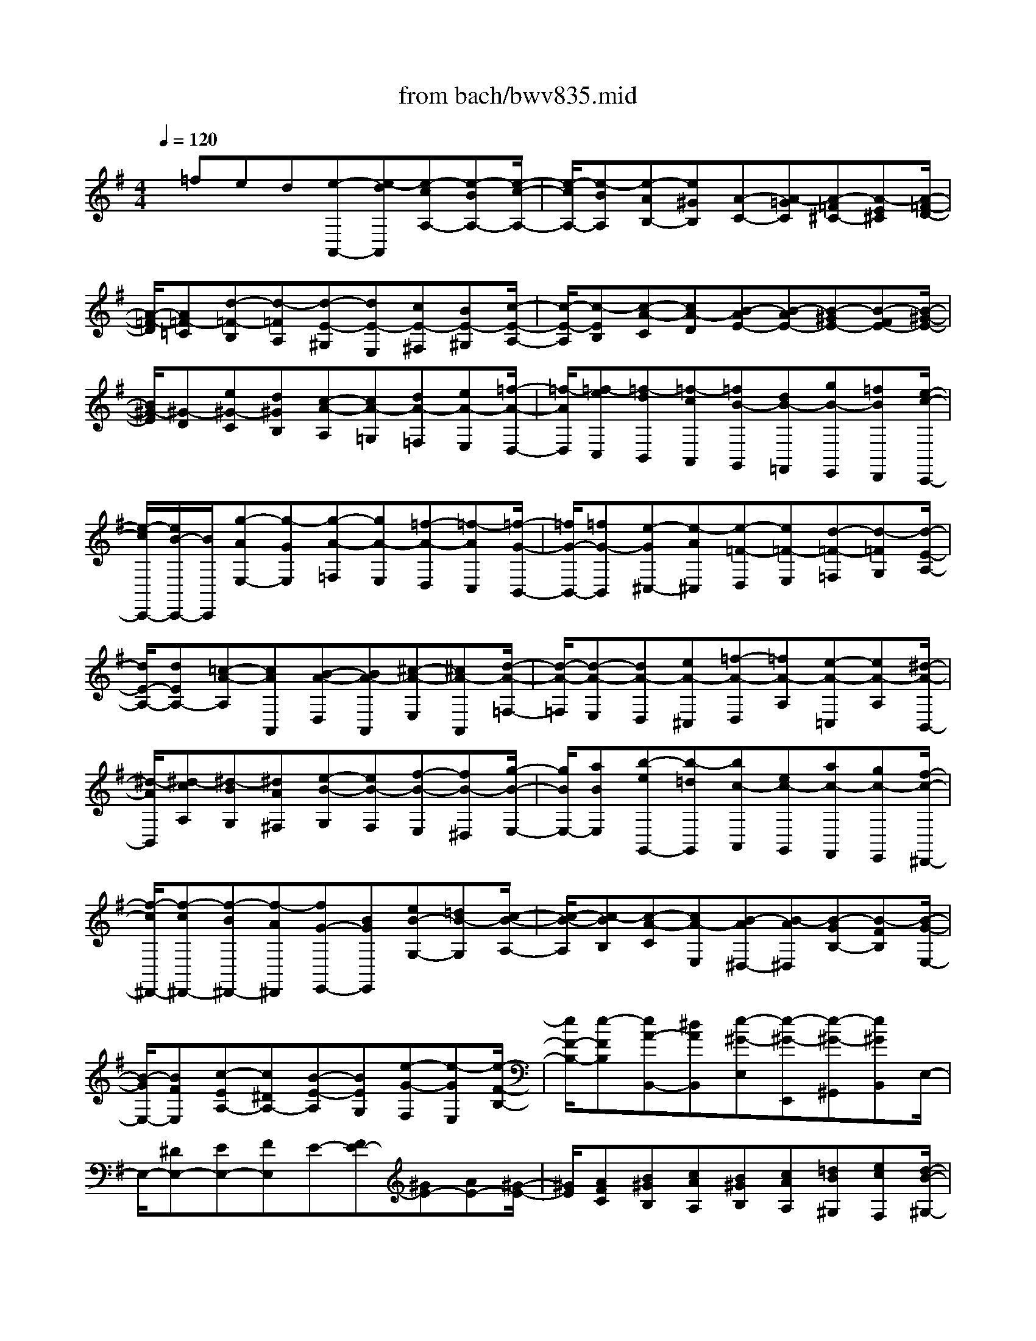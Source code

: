 X: 1
T: from bach/bwv835.mid
M: 4/4
L: 1/8
Q:1/4=120
% Last note suggests Dorian mode tune
K:G % 1 sharps
% 
x/2=fed[e-A,,-][e-dA,,][e-cA,-][e-BA,-][e/2-c/2-A,/2-]| \
[e/2-c/2A,/2-][e-BA,][e-AB,-][e^GB,][A-C-][A-=GC][A-=F^C-][A-E^C][A/2-=F/2-D/2-]| \
[A/2-=F/2-D/2][A=F-=C][d-=F-B,][d-=FA,][d-E-^G,][dE-E,][cE-^F,][BE-^G,][c/2-E/2-A,/2-]| \
[c/2-E/2-A,/2][c-EB,][c-A-C][cA-D][B-AE-][B-AE-][B-^GE-][B-FE-][B/2-^G/2-E/2-]|
[B/2^G/2-E/2][^G-D][e^G-C][d^GB,][c-A-A,][cA-=G,][dA-=F,][eA-E,][=f/2-A/2-D,/2-]| \
[=f/2-A/2D,/2][=f-eC,][=f-dB,,][=f-cA,,][=fB-G,,][dB-=F,,][gB-E,,][=fBD,,][e/2-c/2-C,,/2-]| \
[e/2-c/2C,,/2-][e/2B/2-C,,/2-][B/2C,,/2][g-AE,-][g-GE,][g-A-=F,][gA-E,][=f-A-D,][=f-AC,][=f/2-G/2-B,,/2-]| \
[=f/2G/2-B,,/2-][=fG-B,,][e-G^C,-][e-A^C,][e-=F-D,][e=F-E,][d-=F-=F,][d-=FG,][d/2-E/2-A,/2-]|
[d/2E/2-A,/2-][dEA,-][=c-A-A,][cAA,,][B-A-D,][BA-A,,][^c-A-E,][^cA-A,,][d/2-A/2-=F,/2-]| \
[d/2-A/2-=F,/2][d-A-E,][dA-D,][eA-^C,][=f-A-D,][=fA-A,][e-A-=C,][eA-A,][^d/2-A/2-B,,/2-]| \
[^d/2-A/2B,,/2][^d-cA,][^d-BG,][^dA^F,][e-B-G,][eB-F,][f-B-E,][fB-^D,][g/2-B/2-E,/2-]| \
[g/2B/2E,/2-][aBE,][b-eG,,-][b-=dG,,][bc-A,,][ec-G,,][ac-F,,][gc-E,,][f/2-c/2-^D,,/2-]|
[f/2-c/2^D,,/2-][f-c^D,,-][f-B^D,,-][f-A^D,,][fG-E,,-][BGE,,][eB-G,-][=dB-G,][c/2-B/2-A,/2-]| \
[c/2-B/2-A,/2][c-BB,][c-A-C][cA-E,][B-A^D,-][B-A^D,][B-GB,-][B-FB,][B/2-G/2-E,/2-]| \
[B/2-G/2E,/2-][BFE,][c-EA,-][c^DA,-][B-E-A,][BEG,][e-G-F,][e-GE,][e/2-F/2-B,/2-]| \
[e/2F/2-B,/2-][e-FB,][eA-B,,-][^dAB,,][e-^G-E,][e-^G-E,,][e-^G-^G,,][e^GB,,]E,/2-|
E,/2-[^DE,-][EE,-][FE,]E-[FE-][^GE-][AE-][^G/2-E/2-]| \
[^G/2E/2][AFC][B^GB,][cAA,][B^GB,][cAA,][=dB^G,][ecF,][d/2-B/2-^G,/2-]| \
[d/2-B/2^G,/2][d-AF,][d-^GE,][d-FD,][d-E-C,][dED,][c-A-E,][cA-=F,][B/2-A/2-D,/2-]| \
[B/2-A/2-D,/2][B-A=F][B-^G-E][B^GD][A-C][A-D][A-C][AB,]A,/2-|
A,/2[^C=G,][D=F,][EE,][D-^F,][ED-E,][FD-D,][GD-^C,][F/2-D/2-D,/2-]| \
[F/2D/2D,/2][GEB,][AFA,][BGG,][AFA,][BGG,][=cAF,][dBE,][c/2-A/2-F,/2-]| \
[c/2-A/2F,/2][c-GE,][c-FD,][c-EC,][c-D-B,,][cDC,][B-G-D,][BG-E,][A/2-G/2-C,/2-]| \
[A/2-G/2-C,/2][A-GE][A-F-D][AFC][G-B,][G-C][G-B,][GA,]G,/2-|
G,/2G,,[g-B,,][g-BG,,][g-A-^C,][gA-A,,][f-A-^D,][f-AB,,][f/2-G/2-E,/2-]| \
[f/2-G/2-E,/2][fG-F,][e-GG,][e-GE,][e-F-B,,][eF-B,][=d-F-D][d-FB,][d/2-E/2-=C/2-]| \
[d/2-E/2-C/2][dE-B,][c-EA,][c-EG,][c-D-F,][cD-A,][B-D-^G,][B-DE,][B/2-A,/2-]| \
[B/2-A,/2][BA,,][A-C,][AA,,][A-B,-D,][A-B,A,,][A-^C-E,][A-^CA,,][A/2-D/2-=F,/2-]|
[A/2-D/2=F,/2-][A-A,=F,][A-E^C,-][A-A,^C,][A-=F-D,][A-=F-E][A-=F-D][A-=F-^C][A/2-=F/2-D/2-]| \
[A/2-=F/2-D/2][A=F=C][d-=F-B,][d-=FA,][dE-^G,-][dE-^G,][cE-E,-][BE-E,][c/2-E/2-A,/2-]| \
[c/2E/2-A,/2-][BEA,][A=F-D,-][^G=FD,-][A-E-D,][AEC,][a-c-B,,][a-cA,,][a/2-B/2-E,/2-]| \
[a/2B/2-E,/2-][a-BE,][ad-E,,-][^gd-E,,-][d/2E,,/2] [a2-^c2-A,,2-] [a/2-^c/2-A,,/2-][a3/2-^c3/2-A,,3/2A,,,3/2]|
[a-^c-E,,-][a/2-^c/2-A,,/2-E,,/2][a6-^c6-A,,6-][a/2-^c/2-A,,/2-]|[a3-^c3-A,,3-][a/2-^c/2-A,,/2]
